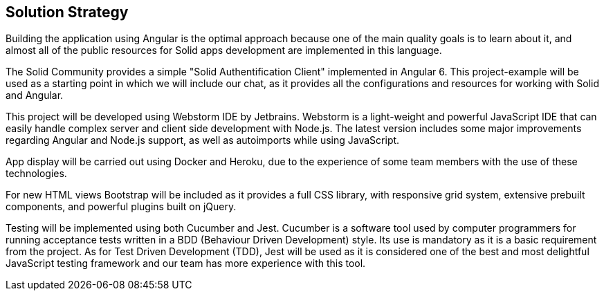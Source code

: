 [[section-solution-strategy]]
== Solution Strategy

Building the application using Angular  is the optimal approach because one of the main quality goals is to learn about it, and almost all of the public resources for Solid apps development are implemented in this language.

The Solid Community provides a simple "Solid Authentification Client" implemented in Angular 6. This project-example will be used as a starting point in which we will include our chat, as it provides all the configurations and resources for working with Solid and Angular. 

This project will be developed using Webstorm IDE by Jetbrains. Webstorm is a light-weight and powerful JavaScript IDE that can easily handle complex server and client side development with Node.js. The latest version includes some major improvements regarding Angular and Node.js support, as well as autoimports while using JavaScript.

App display will be carried out using Docker and Heroku, due to the experience of some team members with the use of these technologies.

For new HTML views Bootstrap will be included as it provides a full CSS library, with responsive grid system, extensive prebuilt components, and powerful plugins built on jQuery.

Testing will be implemented using both Cucumber and Jest. Cucumber is a software tool used by computer programmers for running acceptance tests written in a BDD (Behaviour Driven Development) style. Its use is mandatory as it is a basic requirement from the project. As for Test Driven Development (TDD), Jest will be used as it is considered one of the best and most delightful JavaScript testing framework and our team has more experience with this tool.

